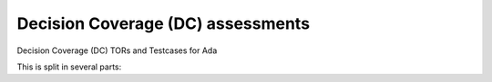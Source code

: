 Decision Coverage (DC) assessments
==================================

Decision Coverage (DC) TORs and Testcases for Ada

.. index::
   pair: Ada; DECISION Coverage
   single: Requirements; Ada DECISION Coverage

This is split in several parts:


.. qmlink:: SubsetIndexImporter

   *



